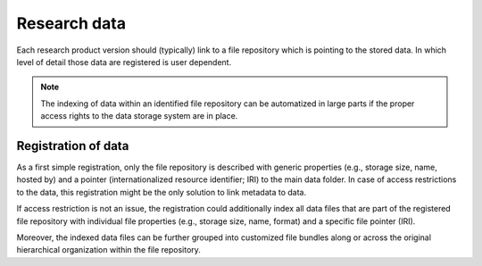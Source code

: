 #############
Research data
#############

Each research product version should (typically) link to a file repository which is pointing to the stored data. In which level of detail those data are registered is user dependent. 

.. note::
   The indexing of data within an identified file repository can be automatized in large parts if the proper access rights to the data storage system are in place.

Registration of data
####################

As a first simple registration, only the file repository is described with generic properties (e.g., storage size, name, hosted by) and a pointer (internationalized resource identifier; IRI) to the main data folder. In case of access restrictions to the data, this registration might be the only solution to link metadata to data.    

If access restriction is not an issue, the registration could additionally index all data files that are part of the registered file repository with individual file properties (e.g., storage size, name, format) and a specific file pointer (IRI).  

Moreover, the indexed data files can be further grouped into customized file bundles along or across the original hierarchical organization within the file repository. 
